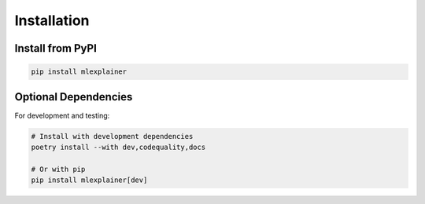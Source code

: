 Installation
============

Install from PyPI
-----------------

.. code-block:: bash

   pip install mlexplainer

Optional Dependencies
---------------------

For development and testing:

.. code-block:: bash

   # Install with development dependencies
   poetry install --with dev,codequality,docs

   # Or with pip
   pip install mlexplainer[dev]